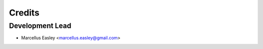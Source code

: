 =======
Credits
=======

Development Lead
----------------

* Marcellus Easley <marcellus.easley@gmail.com>

